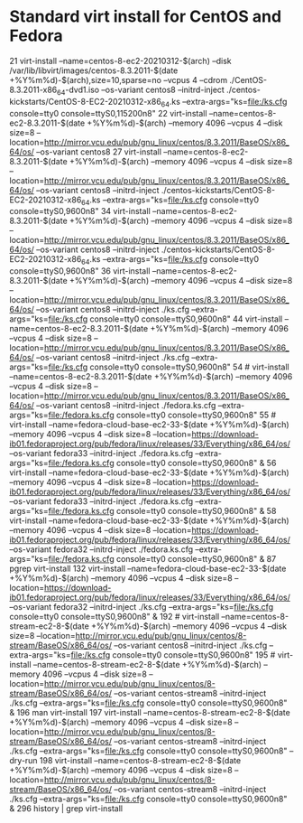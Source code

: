 * Standard virt install for CentOS and Fedora


  21  virt-install --name=centos-8-ec2-20210312-$(arch) --disk /var/lib/libvirt/images/centos-8.3.2011-$(date +%Y%m%d)-$(arch),size=10,sparse=no --vcpus 4 --cdrom ./CentOS-8.3.2011-x86_64-dvd1.iso --os-variant centos8 --initrd-inject ./centos-kickstarts/CentOS-8-EC2-20210312-x86_64.ks --extra-args="ks=file:/ks.cfg console=tty0 console=ttyS0,115200n8"
   22  virt-install --name=centos-8-ec2-8.3.2011-$(date +%Y%m%d)-$(arch) --memory 4096 --vcpus 4 --disk size=8 --location=http://mirror.vcu.edu/pub/gnu_linux/centos/8.3.2011/BaseOS/x86_64/os/ --os-variant centos8
   27  virt-install --name=centos-8-ec2-8.3.2011-$(date +%Y%m%d)-$(arch) --memory 4096 --vcpus 4 --disk size=8 --location=http://mirror.vcu.edu/pub/gnu_linux/centos/8.3.2011/BaseOS/x86_64/os/ --os-variant centos8 --initrd-inject ./centos-kickstarts/CentOS-8-EC2-20210312-x86_64.ks --extra-args="ks=file:/ks.cfg console=tty0 console=ttyS0,9600n8"
   34  virt-install --name=centos-8-ec2-8.3.2011-$(date +%Y%m%d)-$(arch) --memory 4096 --vcpus 4 --disk size=8 --location=http://mirror.vcu.edu/pub/gnu_linux/centos/8.3.2011/BaseOS/x86_64/os/ --os-variant centos8 --initrd-inject ./centos-kickstarts/CentOS-8-EC2-20210312-x86_64.ks --extra-args="ks=file:/ks.cfg console=tty0 console=ttyS0,9600n8"
   36  virt-install --name=centos-8-ec2-8.3.2011-$(date +%Y%m%d)-$(arch) --memory 4096 --vcpus 4 --disk size=8 --location=http://mirror.vcu.edu/pub/gnu_linux/centos/8.3.2011/BaseOS/x86_64/os/ --os-variant centos8 --initrd-inject ./ks.cfg --extra-args="ks=file:/ks.cfg console=tty0 console=ttyS0,9600n8"
   44  virt-install --name=centos-8-ec2-8.3.2011-$(date +%Y%m%d)-$(arch) --memory 4096 --vcpus 4 --disk size=8 --location=http://mirror.vcu.edu/pub/gnu_linux/centos/8.3.2011/BaseOS/x86_64/os/ --os-variant centos8 --initrd-inject ./ks.cfg --extra-args="ks=file:/ks.cfg console=tty0 console=ttyS0,9600n8"
   54  # virt-install --name=centos-8-ec2-8.3.2011-$(date +%Y%m%d)-$(arch) --memory 4096 --vcpus 4 --disk size=8 --location=http://mirror.vcu.edu/pub/gnu_linux/centos/8.3.2011/BaseOS/x86_64/os/ --os-variant centos8 --initrd-inject ./fedora.ks.cfg --extra-args="ks=file:/fedora.ks.cfg console=tty0 console=ttyS0,9600n8"
   55  # virt-install --name=fedora-cloud-base-ec2-33-$(date +%Y%m%d)-$(arch) --memory 4096 --vcpus 4 --disk size=8 --location=https://download-ib01.fedoraproject.org/pub/fedora/linux/releases/33/Everything/x86_64/os/ --os-variant fedora33 --initrd-inject ./fedora.ks.cfg --extra-args="ks=file:/fedora.ks.cfg console=tty0 console=ttyS0,9600n8" &
   56  virt-install --name=fedora-cloud-base-ec2-33-$(date +%Y%m%d)-$(arch) --memory 4096 --vcpus 4 --disk size=8 --location=https://download-ib01.fedoraproject.org/pub/fedora/linux/releases/33/Everything/x86_64/os/ --os-variant fedora33 --initrd-inject ./fedora.ks.cfg --extra-args="ks=file:/fedora.ks.cfg console=tty0 console=ttyS0,9600n8" &
   58  virt-install --name=fedora-cloud-base-ec2-33-$(date +%Y%m%d)-$(arch) --memory 4096 --vcpus 4 --disk size=8 --location=https://download-ib01.fedoraproject.org/pub/fedora/linux/releases/33/Everything/x86_64/os/ --os-variant fedora32 --initrd-inject ./fedora.ks.cfg --extra-args="ks=file:/fedora.ks.cfg console=tty0 console=ttyS0,9600n8" &
   87  pgrep virt-install
  132  virt-install --name=fedora-cloud-base-ec2-33-$(date +%Y%m%d)-$(arch) --memory 4096 --vcpus 4 --disk size=8 --location=https://download-ib01.fedoraproject.org/pub/fedora/linux/releases/33/Everything/x86_64/os/ --os-variant fedora32 --initrd-inject ./ks.cfg --extra-args="ks=file:/ks.cfg console=tty0 console=ttyS0,9600n8" &
  192  # virt-install --name=centos-8-stream-ec2-8-$(date +%Y%m%d)-$(arch) --memory 4096 --vcpus 4 --disk size=8 --location=http://mirror.vcu.edu/pub/gnu_linux/centos/8-stream/BaseOS/x86_64/os/ --os-variant centos8 --initrd-inject ./ks.cfg --extra-args="ks=file:/ks.cfg console=tty0 console=ttyS0,9600n8"
  195  # virt-install --name=centos-8-stream-ec2-8-$(date +%Y%m%d)-$(arch) --memory 4096 --vcpus 4 --disk size=8 --location=http://mirror.vcu.edu/pub/gnu_linux/centos/8-stream/BaseOS/x86_64/os/ --os-variant centos-stream8 --initrd-inject ./ks.cfg --extra-args="ks=file:/ks.cfg console=tty0 console=ttyS0,9600n8" &
  196  man virt-install
  197  virt-install --name=centos-8-stream-ec2-8-$(date +%Y%m%d)-$(arch) --memory 4096 --vcpus 4 --disk size=8 --location=http://mirror.vcu.edu/pub/gnu_linux/centos/8-stream/BaseOS/x86_64/os/ --os-variant centos-stream8 --initrd-inject ./ks.cfg --extra-args="ks=file:/ks.cfg console=tty0 console=ttyS0,9600n8" --dry-run
  198  virt-install --name=centos-8-stream-ec2-8-$(date +%Y%m%d)-$(arch) --memory 4096 --vcpus 4 --disk size=8 --location=http://mirror.vcu.edu/pub/gnu_linux/centos/8-stream/BaseOS/x86_64/os/ --os-variant centos-stream8 --initrd-inject ./ks.cfg --extra-args="ks=file:/ks.cfg console=tty0 console=ttyS0,9600n8" &
  296  history | grep virt-install 
